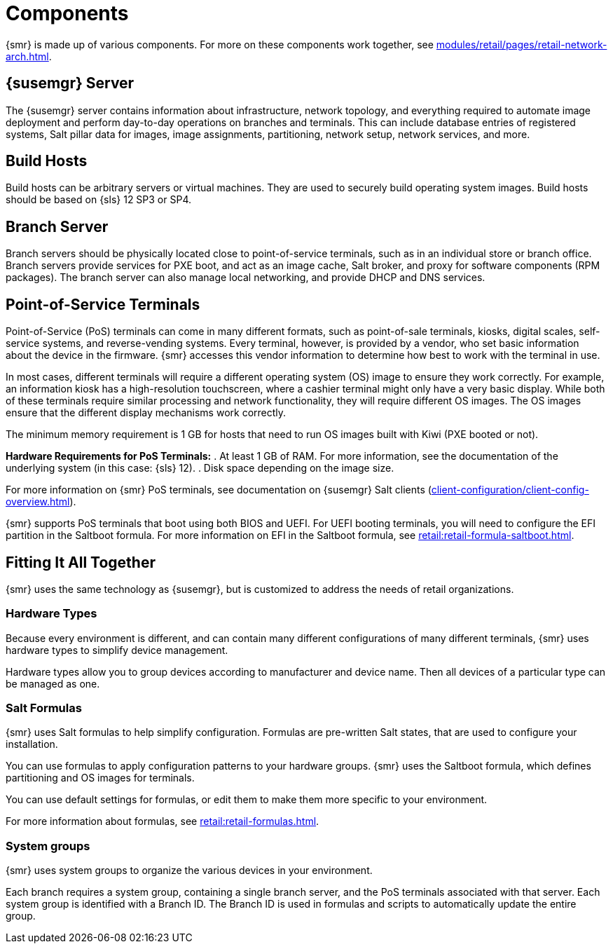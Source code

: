 [[retail-components]]
= Components

{smr} is made up of various components.
For more on these components work together, see xref:modules/retail/pages/retail-network-arch.adoc[].



[[retail.sect.components.central-server]]
== {susemgr} Server

The {susemgr} server contains information about infrastructure, network topology, and everything required to automate image deployment and perform day-to-day operations on branches and terminals.
This can include database entries of registered systems, Salt pillar data for images, image assignments, partitioning, network setup, network services, and more.



[[retail.sect.components.build-hosts]]
== Build Hosts

Build hosts can be arbitrary servers or virtual machines.
They are used to securely build operating system images.
// REMARK: Check version number
Build hosts should be based on {sls}{nbsp}12 SP3 or SP4.



[[retail.sect.components.branch-server]]
== Branch Server

Branch servers should be physically located close to point-of-service terminals, such as in an individual store or branch office.
Branch servers provide services for PXE boot, and act as an image cache, Salt broker, and proxy for software components (RPM packages).
The branch server can also manage local networking, and provide DHCP and DNS services.



[[retail.sect.components.pos-terminals]]
== Point-of-Service Terminals

Point-of-Service (PoS) terminals can come in many different formats, such as point-of-sale terminals, kiosks, digital scales, self-service systems, and reverse-vending systems.
Every terminal, however, is provided by a vendor, who set basic information about the device in the firmware.
{smr} accesses this vendor information to determine how best to work with the terminal in use.

In most cases, different terminals will require a different operating system (OS) image to ensure they work correctly.
For example, an information kiosk has a high-resolution touchscreen, where a cashier terminal might only have a very basic display.
While both of these terminals require similar processing and network functionality, they will require different OS images.
The OS images ensure that the different display mechanisms work correctly.

The minimum memory requirement is 1 GB for hosts that need to run OS images built with Kiwi (PXE booted or not).

*Hardware Requirements for PoS Terminals:*
. At least 1 GB of RAM.
For more information, see the documentation of the underlying system (in this case: {sls}{nbsp}12).
. Disk space depending on the image size.

For more information on {smr} PoS terminals, see documentation on {susemgr} Salt clients (xref:client-configuration/client-config-overview.adoc[]).

{smr} supports PoS terminals that boot using both BIOS and UEFI.
For UEFI booting terminals, you will need to configure the EFI partition in the Saltboot formula.
For more information on EFI in the Saltboot formula, see xref:retail:retail-formula-saltboot.adoc[].



[[retail.sect.components.fitting]]
== Fitting It All Together

{smr} uses the same technology as {susemgr}, but is customized to address the needs of retail organizations.



[[retail.sect.components.fitting.hardware-types]]
=== Hardware Types

Because every environment is different, and can contain many different configurations of many different terminals, {smr} uses hardware types to simplify device management.

Hardware types allow you to group devices according to manufacturer and device name.
Then all devices of a particular type can be managed as one.



[[retail.sect.components.fitting.formulas]]
=== Salt Formulas

{smr} uses Salt formulas to help simplify configuration.
Formulas are pre-written Salt states, that are used to configure your installation.

You can use formulas to apply configuration patterns to your hardware groups.
{smr} uses the Saltboot formula, which defines partitioning and OS images for terminals.

You can use default settings for formulas, or edit them to make them more specific to your environment.

For more information about formulas, see xref:retail:retail-formulas.adoc[].



[[retail.sect.components.fitting.system-groups]]
=== System groups

{smr} uses system groups to organize the various devices in your environment.

Each branch requires a system group, containing a single branch server, and the PoS terminals associated with that server.
Each system group is identified with a Branch ID.
The Branch ID is used in formulas and scripts to automatically update the entire group.
